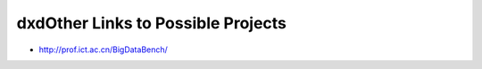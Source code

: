 dxdOther Links to Possible Projects
======================================================================

* http://prof.ict.ac.cn/BigDataBench/
